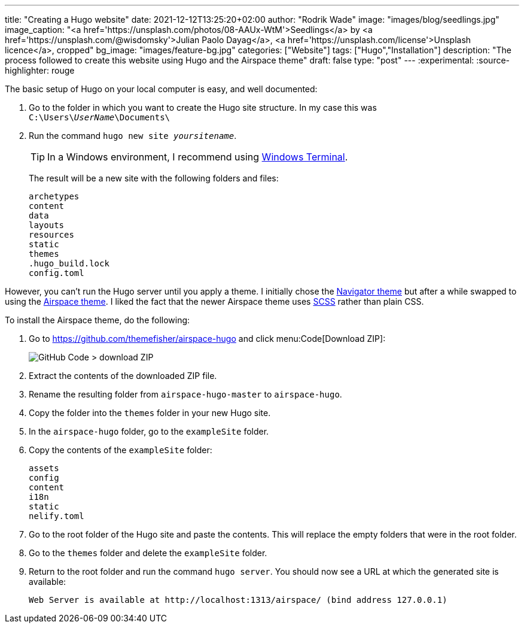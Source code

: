 ---
title: "Creating a Hugo website"
date: 2021-12-12T13:25:20+02:00
author: "Rodrik Wade"
image: "images/blog/seedlings.jpg"
image_caption: "<a href='https://unsplash.com/photos/08-AAUx-WtM'>Seedlings</a> by <a href='https://unsplash.com/@wisdomsky'>Julian Paolo Dayag</a>, <a href='https://unsplash.com/license'>Unsplash licence</a>, cropped"
bg_image: "images/feature-bg.jpg"
categories: ["Website"]
tags: ["Hugo","Installation"]
description: "The process followed to create this website using Hugo and the Airspace theme"
draft: false
type: "post"
---
:experimental:
:source-highlighter: rouge

The basic setup of Hugo on your local computer is easy, and well documented:

. Go to the folder in which you want to create the Hugo site structure.
In my case this was `C:{backslash}Users{backslash}__UserName__{backslash}Documents{backslash}`
. Run the command `hugo new site _yoursitename_`.
+
TIP: In a Windows environment, I recommend using https://docs.microsoft.com/en-us/windows/terminal/[Windows Terminal].
+
The result will be a new site with the following folders and files:
+
....
archetypes
content
data
layouts
resources
static
themes
.hugo_build.lock
config.toml
....

However, you can't run the Hugo server until you apply a theme.
I initially chose the https://themes.gohugo.io/themes/navigator-hugo/[Navigator theme] but after a while swapped to using the https://themes.gohugo.io/themes/airspace-hugo/[Airspace theme].
I liked the fact that the newer Airspace theme uses https://sass-lang.com/documentation/syntax#scss[SCSS] rather than plain CSS.

To install the Airspace theme, do the following:

. Go to https://github.com/themefisher/airspace-hugo and click menu:Code[Download ZIP]:
+
image::/images/blog/github-code-download-zip.png["GitHub Code > download ZIP"]

. Extract the contents of the downloaded ZIP file.
. Rename the resulting folder from `airspace-hugo-master` to `airspace-hugo`.
. Copy the folder into the `themes` folder in your new Hugo site.
. In the `airspace-hugo` folder, go to the `exampleSite` folder.
. Copy the contents of the `exampleSite` folder:
+
....
assets
config
content
i18n
static
nelify.toml
....

. Go to the root folder of the Hugo site and paste the contents.
This will replace the empty folders that were in the root folder.
. Go to the `themes` folder and delete the `exampleSite` folder.
. Return to the root folder and run the command `hugo server`.
You should now see a URL at which the generated site is available:
+
`Web Server is available at ++http://localhost:1313/airspace/++ (bind address 127.0.0.1)`
